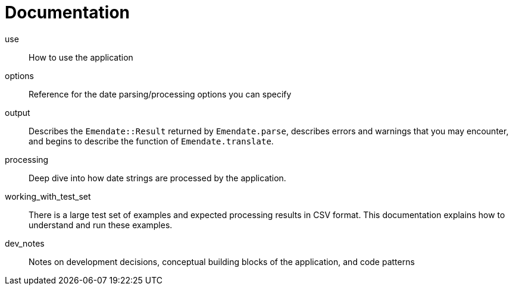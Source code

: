 :toc:
:toc-placement!:
:toclevels: 4

ifdef::env-github[]
:tip-caption: :bulb:
:note-caption: :information_source:
:important-caption: :heavy_exclamation_mark:
:caution-caption: :fire:
:warning-caption: :warning:
endif::[]

= Documentation

toc::[]

use:: How to use the application
options:: Reference for the date parsing/processing options you can specify
output:: Describes the `Emendate::Result` returned by `Emendate.parse`, describes errors and warnings that you may encounter, and begins to describe the function of `Emendate.translate`.

processing:: Deep dive into how date strings are processed by the application.
working_with_test_set:: There is a large test set of examples and expected processing results in CSV format. This documentation explains how to understand and run these examples.
dev_notes:: Notes on development decisions, conceptual building blocks of the application, and code patterns
